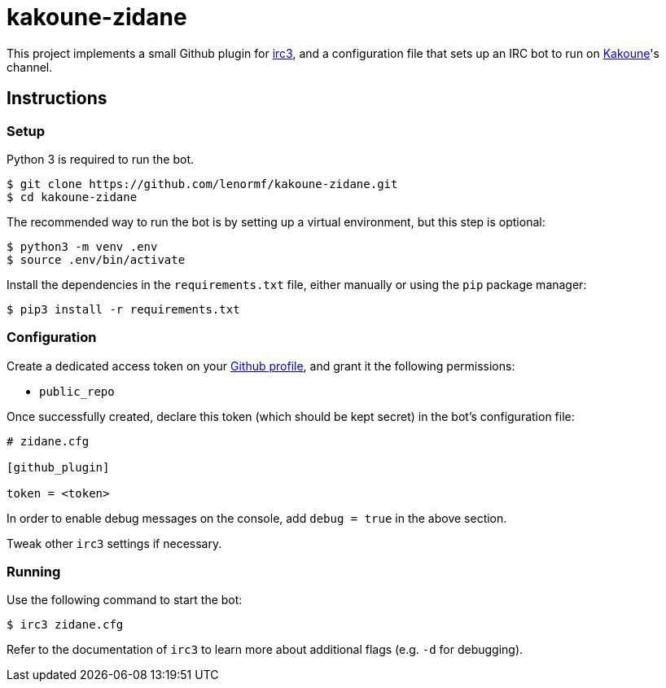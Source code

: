 kakoune-zidane
==============

This project implements a small Github plugin for
https://github.com/gawel/irc3[irc3], and a configuration file that sets up
an IRC bot to run on https://github.com/mawww/kakoune[Kakoune]'s channel.

Instructions
------------

Setup
~~~~~

Python 3 is required to run the bot.

```sh
$ git clone https://github.com/lenormf/kakoune-zidane.git
$ cd kakoune-zidane
```

The recommended way to run the bot is by setting up a virtual environment,
but this step is optional:

```sh
$ python3 -m venv .env
$ source .env/bin/activate
```

Install the dependencies in the `requirements.txt` file, either manually
or using the `pip` package manager:

```sh
$ pip3 install -r requirements.txt
```

Configuration
~~~~~~~~~~~~~

Create a dedicated access token on your https://github.com/settings/tokens[Github profile], and grant it the following permissions:

* `public_repo`

Once successfully created, declare this token (which should be kept secret)
in the bot's configuration file:

```ini
# zidane.cfg

[github_plugin]

token = <token>
```

In order to enable debug messages on the console, add `debug = true` in
the above section.

Tweak other `irc3` settings if necessary.

Running
~~~~~~~

Use the following command to start the bot:

```sh
$ irc3 zidane.cfg
```

Refer to the documentation of `irc3` to learn more about additional flags
(e.g. `-d` for debugging).
